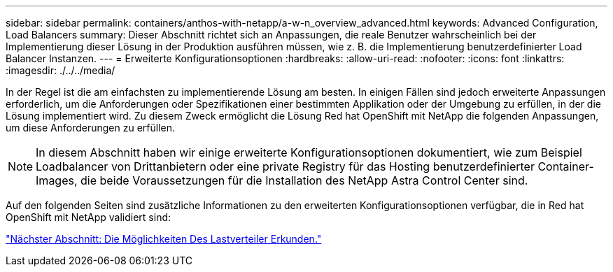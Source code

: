 ---
sidebar: sidebar 
permalink: containers/anthos-with-netapp/a-w-n_overview_advanced.html 
keywords: Advanced Configuration, Load Balancers 
summary: Dieser Abschnitt richtet sich an Anpassungen, die reale Benutzer wahrscheinlich bei der Implementierung dieser Lösung in der Produktion ausführen müssen, wie z. B. die Implementierung benutzerdefinierter Load Balancer Instanzen. 
---
= Erweiterte Konfigurationsoptionen
:hardbreaks:
:allow-uri-read: 
:nofooter: 
:icons: font
:linkattrs: 
:imagesdir: ./../../media/


In der Regel ist die am einfachsten zu implementierende Lösung am besten. In einigen Fällen sind jedoch erweiterte Anpassungen erforderlich, um die Anforderungen oder Spezifikationen einer bestimmten Applikation oder der Umgebung zu erfüllen, in der die Lösung implementiert wird. Zu diesem Zweck ermöglicht die Lösung Red hat OpenShift mit NetApp die folgenden Anpassungen, um diese Anforderungen zu erfüllen.


NOTE: In diesem Abschnitt haben wir einige erweiterte Konfigurationsoptionen dokumentiert, wie zum Beispiel Loadbalancer von Drittanbietern oder eine private Registry für das Hosting benutzerdefinierter Container-Images, die beide Voraussetzungen für die Installation des NetApp Astra Control Center sind.

Auf den folgenden Seiten sind zusätzliche Informationen zu den erweiterten Konfigurationsoptionen verfügbar, die in Red hat OpenShift mit NetApp validiert sind:

link:a-w-n_load_balancers.html["Nächster Abschnitt: Die Möglichkeiten Des Lastverteiler Erkunden."]
